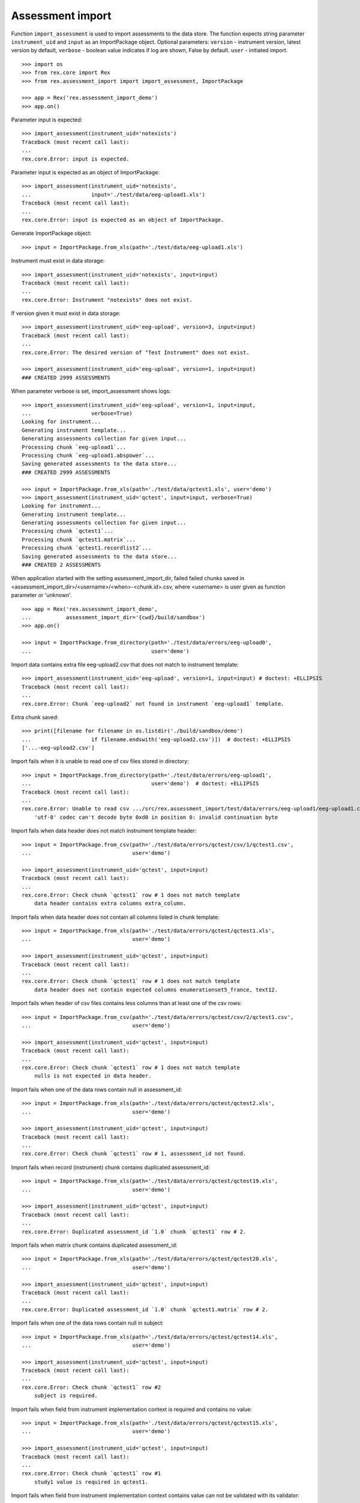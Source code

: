 *****************
Assessment import
*****************

.. contents:: Table of Contents

Function ``import_assessment`` is used to import assessments to the data store.
The function expects string parameter ``instrument_uid`` and ``input`` as an
ImportPackage object.
Optional parameters:
``version`` - instrument version, latest version by default,
``verbose`` - boolean value indicates if log are shown, False by default.
``user`` - initiated import.

::

  >>> import os
  >>> from rex.core import Rex
  >>> from rex.assessment_import import import_assessment, ImportPackage

  >>> app = Rex('rex.assessment_import_demo')
  >>> app.on()

Parameter input is expected::

  >>> import_assessment(instrument_uid='notexists')
  Traceback (most recent call last):
  ...
  rex.core.Error: input is expected.

Parameter input is expected as an object of ImportPackage::

  >>> import_assessment(instrument_uid='notexists',
  ...                   input='./test/data/eeg-upload1.xls')
  Traceback (most recent call last):
  ...
  rex.core.Error: input is expected as an object of ImportPackage.

Generate ImportPackage object::

  >>> input = ImportPackage.from_xls(path='./test/data/eeg-upload1.xls')

Instrument must exist in data storage::

  >>> import_assessment(instrument_uid='notexists', input=input)
  Traceback (most recent call last):
  ...
  rex.core.Error: Instrument "notexists" does not exist.

If version given it must exist in data storage::

  >>> import_assessment(instrument_uid='eeg-upload', version=3, input=input)
  Traceback (most recent call last):
  ...
  rex.core.Error: The desired version of "Test Instrument" does not exist.

  >>> import_assessment(instrument_uid='eeg-upload', version=1, input=input)
  ### CREATED 2999 ASSESSMENTS

When parameter verbose is set, import_assessment shows logs::

  >>> import_assessment(instrument_uid='eeg-upload', version=1, input=input,
  ...                   verbose=True)
  Looking for instrument...
  Generating instrument template...
  Generating assessments collection for given input...
  Processing chunk `eeg-upload1`...
  Processing chunk `eeg-upload1.abspower`...
  Saving generated assessments to the data store...
  ### CREATED 2999 ASSESSMENTS

  >>> input = ImportPackage.from_xls(path='./test/data/qctest1.xls', user='demo')
  >>> import_assessment(instrument_uid='qctest', input=input, verbose=True)
  Looking for instrument...
  Generating instrument template...
  Generating assessments collection for given input...
  Processing chunk `qctest1`...
  Processing chunk `qctest1.matrix`...
  Processing chunk `qctest1.recordlist2`...
  Saving generated assessments to the data store...
  ### CREATED 2 ASSESSMENTS

When application started with the setting assessment_import_dir, failed
failed chunks saved in <assessment_import_dir>/<username>/<when>-<chunk.id>.csv,
where <username> is user given as function parameter or 'unknown'.

::

  >>> app = Rex('rex.assessment_import_demo',
  ...           assessment_import_dir='{cwd}/build/sandbox')
  >>> app.on()

  >>> input = ImportPackage.from_directory(path='./test/data/errors/eeg-upload0',
  ...                                      user='demo')

Import data contains extra file eeg-upload2.csv that does not match to
instrument template::

  >>> import_assessment(instrument_uid='eeg-upload', version=1, input=input) # doctest: +ELLIPSIS
  Traceback (most recent call last):
  ...
  rex.core.Error: Chunk `eeg-upload2` not found in instrument `eeg-upload1` template.

Extra chunk saved::

  >>> print([filename for filename in os.listdir('./build/sandbox/demo')
  ...                   if filename.endswith('eeg-upload2.csv')])  # doctest: +ELLIPSIS
  ['...-eeg-upload2.csv']

Import fails when it is unable to read one of csv files stored in directory::

  >>> input = ImportPackage.from_directory(path='./test/data/errors/eeg-upload1',
  ...                                      user='demo')  # doctest: +ELLIPSIS
  Traceback (most recent call last):
  ...
  rex.core.Error: Unable to read csv .../src/rex.assessment_import/test/data/errors/eeg-upload1/eeg-upload1.csv
      'utf-8' codec can't decode byte 0xd0 in position 0: invalid continuation byte

Import fails when data header does not match instrument template header::

  >>> input = ImportPackage.from_csv(path='./test/data/errors/qctest/csv/1/qctest1.csv',
  ...                                user='demo')

  >>> import_assessment(instrument_uid='qctest', input=input)
  Traceback (most recent call last):
  ...
  rex.core.Error: Check chunk `qctest1` row # 1 does not match template
      data header contains extra columns extra_column.

Import fails when data header does not contain all columns listed in chunk
template::

  >>> input = ImportPackage.from_xls(path='./test/data/errors/qctest/qctest1.xls',
  ...                                user='demo')

  >>> import_assessment(instrument_uid='qctest', input=input)
  Traceback (most recent call last):
  ...
  rex.core.Error: Check chunk `qctest1` row # 1 does not match template
      data header does not contain expected columns enumerationset5_france, text12.

Import fails when header of csv files contains less columns than at least one
of the csv rows::

  >>> input = ImportPackage.from_csv(path='./test/data/errors/qctest/csv/2/qctest1.csv',
  ...                                user='demo')

  >>> import_assessment(instrument_uid='qctest', input=input)
  Traceback (most recent call last):
  ...
  rex.core.Error: Check chunk `qctest1` row # 1 does not match template
      nulls is not expected in data header.

Import fails when one of the data rows contain null in assessment_id::

  >>> input = ImportPackage.from_xls(path='./test/data/errors/qctest/qctest2.xls',
  ...                                user='demo')

  >>> import_assessment(instrument_uid='qctest', input=input)
  Traceback (most recent call last):
  ...
  rex.core.Error: Check chunk `qctest1` row # 1, assessment_id not found.

Import fails when record (instrument) chunk contains duplicated assessment_id::

  >>> input = ImportPackage.from_xls(path='./test/data/errors/qctest/qctest19.xls',
  ...                                user='demo')

  >>> import_assessment(instrument_uid='qctest', input=input)
  Traceback (most recent call last):
  ...
  rex.core.Error: Duplicated assessment_id `1.0` chunk `qctest1` row # 2.

Import fails when matrix chunk contains duplicated assessment_id::

  >>> input = ImportPackage.from_xls(path='./test/data/errors/qctest/qctest20.xls',
  ...                                user='demo')

  >>> import_assessment(instrument_uid='qctest', input=input)
  Traceback (most recent call last):
  ...
  rex.core.Error: Duplicated assessment_id `1.0` chunk `qctest1.matrix` row # 2.

Import fails when one of the data rows contain null in subject::

  >>> input = ImportPackage.from_xls(path='./test/data/errors/qctest/qctest14.xls',
  ...                                user='demo')

  >>> import_assessment(instrument_uid='qctest', input=input)
  Traceback (most recent call last):
  ...
  rex.core.Error: Check chunk `qctest1` row #2
      subject is required.

Import fails when field from instrument implementation context is required and
contains no value::

  >>> input = ImportPackage.from_xls(path='./test/data/errors/qctest/qctest15.xls',
  ...                                user='demo')

  >>> import_assessment(instrument_uid='qctest', input=input)
  Traceback (most recent call last):
  ...
  rex.core.Error: Check chunk `qctest1` row #1
      study1 value is required in qctest1.

Import fails when field from instrument implementation context contains value
can not be validated with its validator::

  >>> input = ImportPackage.from_xls(path='./test/data/errors/qctest/qctest16.xls',
  ...                                user='demo')

  >>> import_assessment(instrument_uid='qctest', input=input)
  Traceback (most recent call last):
  ...
  rex.core.Error: Check chunk `qctest1` row #1
      Got unexpected study1 value in qctest1
          Expected a float value
          Got:
              'study1'

Import fails when assessment implementation method bulk_create failed::

  >>> input = ImportPackage.from_xls(path='./test/data/errors/qctest/qctest17.xls',
  ...                                user='demo1')

  >>> import_assessment(instrument_uid='qctest', input=input)
  Traceback (most recent call last):
  ...
  rex.core.Error: Bulk create failed with unexpected study1.

When application started with the parameter assessment_import_dir, and method
bulk_create failed all import data saved as cvs files
in <assessment_import_dir>/<username>/<when>-<chunk_name>.csv::

  >>> print(sorted(os.listdir('./build/sandbox/demo1'))) # doctest: +ELLIPSIS
  ['...-qctest1.csv', '...-qctest1.matrix.csv', '...-qctest1.recordlist2.csv']

Import fails when data column contains bad value.

bad evaluation date::

  >>> input = ImportPackage.from_xls(path='./test/data/errors/qctest/qctest3.xls',
  ...                                user='demo')

  >>> import_assessment(instrument_uid='qctest', input=input)
  Traceback (most recent call last):
  ...
  rex.core.Error: Check chunk `qctest1` row #1
      Unexpected value date for date.

bad integer::

  >>> input = ImportPackage.from_xls(path='./test/data/errors/qctest/qctest4.xls',
  ...                                user='demo')

  >>> import_assessment(instrument_uid='qctest', input=input)
  Traceback (most recent call last):
  ...
  rex.core.Error: Check chunk `qctest1` row #1
       Got unexpected value int for field integer of integer type.

bad float::

  >>> input = ImportPackage.from_xls(path='./test/data/errors/qctest/qctest5.xls',
  ...                                user='demo')

  >>> import_assessment(instrument_uid='qctest', input=input)
  Traceback (most recent call last):
  ...
  rex.core.Error: Check chunk `qctest1` row #1
       Got unexpected value float for float type field float.

bad enumeration::

  >>> input = ImportPackage.from_xls(path='./test/data/errors/qctest/qctest6.xls',
  ...                                user='demo')

  >>> import_assessment(instrument_uid='qctest', input=input)
  Traceback (most recent call last):
  ...
  rex.core.Error: Check chunk `qctest1` row #1
      Got unexpected value 0.0 of enumeration type, one of ['baby-pink', 'black', 'blue', 'bright-yellow', 'cream', 'dark-red', 'pink', 'purple', 'red', 'royal-blue', 'white', 'yellow'] is expected for field enumeration3.

required field not given::

  >>> input = ImportPackage.from_xls(path='./test/data/errors/qctest/qctest7.xls',
  ...                                user='demo')

  >>> import_assessment(instrument_uid='qctest', input=input)
  Traceback (most recent call last):
  ...
  rex.core.Error: Check chunk `qctest1` row #1
      Got null for required field boolean.

bad boolean::

  >>> input = ImportPackage.from_xls(path='./test/data/errors/qctest/qctest8.xls',
  ...                                user='demo')

  >>> import_assessment(instrument_uid='qctest', input=input)
  Traceback (most recent call last):
  ...
  rex.core.Error: Check chunk `qctest1` row #1
       Got unexpected value boolean of boolean type field boolean.

bad date::

  >>> input = ImportPackage.from_xls(path='./test/data/errors/qctest/qctest9.xls',
  ...                                user='demo')

  >>> import_assessment(instrument_uid='qctest', input=input)
  Traceback (most recent call last):
  ...
  rex.core.Error: Check chunk `qctest1` row #1
       Got unexpected value date1 of date type, YYYY-MM-DD is expected for field date1.

bad time::

  >>> input = ImportPackage.from_xls(path='./test/data/errors/qctest/qctest10.xls',
  ...                                user='demo')

  >>> import_assessment(instrument_uid='qctest', input=input)
  Traceback (most recent call last):
  ...
  rex.core.Error: Check chunk `qctest1` row #1
       Got unexpected value time of time type, HH:MM:SS is expected for field time.

bad datetime::

  >>> input = ImportPackage.from_xls(path='./test/data/errors/qctest/qctest11.xls',
  ...                                user='demo')

  >>> import_assessment(instrument_uid='qctest', input=input)
  Traceback (most recent call last):
  ...
  rex.core.Error: Check chunk `qctest1` row #1
      Got unexpected value datetime of dateTime type, YYYY-MM-DDTHH:MM:SS is expected for field datetime.

required enumerationSet is not given::

  >>> input = ImportPackage.from_xls(path='./test/data/errors/qctest/qctest12.xls',
  ...                                user='demo')

  >>> import_assessment(instrument_uid='qctest', input=input)
  Traceback (most recent call last):
  ...
  rex.core.Error: Check chunk `qctest1` row #1
      Not found value of required field enumerationset1

bad enumerationSet::

  >>> input = ImportPackage.from_xls(path='./test/data/errors/qctest/qctest13.xls',
  ...                                user='demo')

  >>> import_assessment(instrument_uid='qctest', input=input)
  Traceback (most recent call last):
  ...
  rex.core.Error: Check chunk `qctest1` row #1
      Got unexpected value english for enumerationset1_english.
          TRUE or FALSE is expected for enumerationSet field



